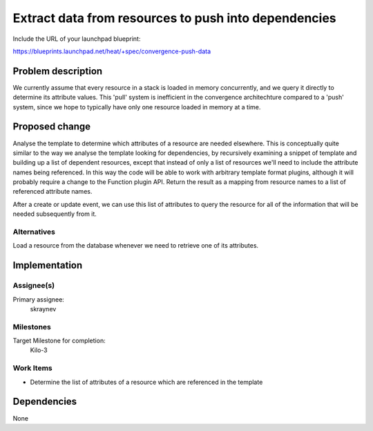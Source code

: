 ..
 This work is licensed under a Creative Commons Attribution 3.0 Unported
 License.

 http://creativecommons.org/licenses/by/3.0/legalcode

..
 This template should be in ReSTructured text. The filename in the git
 repository should match the launchpad URL, for example a URL of
 https://blueprints.launchpad.net/heat/+spec/awesome-thing should be named
 awesome-thing.rst .  Please do not delete any of the sections in this
 template.  If you have nothing to say for a whole section, just write: None
 For help with syntax, see http://sphinx-doc.org/rest.html
 To test out your formatting, see http://www.tele3.cz/jbar/rest/rest.html

=====================================================
Extract data from resources to push into dependencies
=====================================================

Include the URL of your launchpad blueprint:

https://blueprints.launchpad.net/heat/+spec/convergence-push-data

Problem description
===================

We currently assume that every resource in a stack is loaded in memory
concurrently, and we query it directly to determine its attribute values. This
'pull' system is inefficient in the convergence architechture compared to a
'push' system, since we hope to typically have only one resource loaded in
memory at a time.

Proposed change
===============

Analyse the template to determine which attributes of a resource are needed
elsewhere. This is conceptually quite similar to the way we analyse the
template looking for dependencies, by recursively examining a snippet of
template and building up a list of dependent resources, except that instead of
only a list of resources we'll need to include the attribute names being
referenced. In this way the code will be able to work with arbitrary template
format plugins, although it will probably require a change to the Function
plugin API. Return the result as a mapping from resource names to a list of
referenced attribute names.

After a create or update event, we can use this list of attributes to query the
resource for all of the information that will be needed subsequently from it.

Alternatives
------------

Load a resource from the database whenever we need to retrieve one of its
attributes.

Implementation
==============

Assignee(s)
-----------

Primary assignee:
  skraynev

Milestones
----------

Target Milestone for completion:
  Kilo-3

Work Items
----------

- Determine the list of attributes of a resource which are referenced in the
  template


Dependencies
============

None
